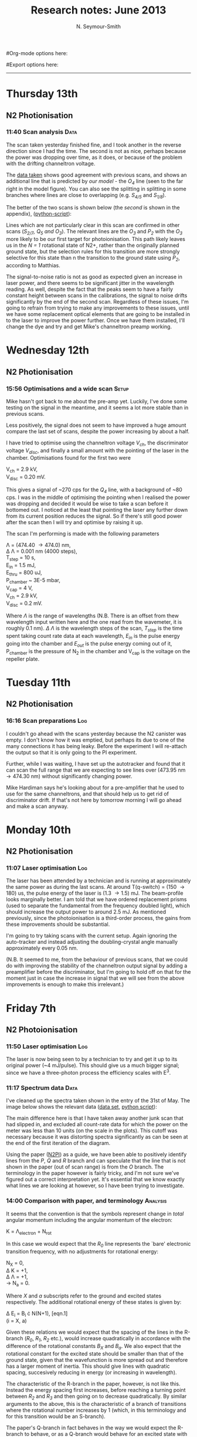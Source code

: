 #+TITLE: Research notes: June 2013
#+AUTHOR: N. Seymour-Smith
#Org-mode options here:
#+TODO: TODO | DONE CNCL HOLD
#+STARTUP: hidestars
#Export options here:
#+OPTIONS: toc:3 num:nil ^:t
#+STYLE: <link rel="stylesheet" type="text/css" href="../../css/styles.css" />

#+BEGIN_HTML
<hr>
#+END_HTML

* Thursday 13th
** N2 Photionisation
*** 11:40 Scan analysis 					       :Data:
The scan taken yesterday finished fine, and I took another in the
reverse direction since I had the time. The second is not as nice,
perhaps because the power was dropping over time, as it does, or
because of the problem with the drifting channeltron voltage. 

The [[file:N2PI/12-6-13][data taken]] shows good agreement with previous scans, and shows an
additional line that is predicted by [[*16:13%20Fitting][our model]] - the /O_4/ line (seen
to the far right in the model figure). You can also see the splitting
in splitting in some branches where lines are close to overlapping
(e.g. /S_{4/5}/ and /S_{1/8}/).

The better of the two scans is shown below (the [[*Second%20N2%20photoionisation%20scan][second]] is shown in
the appendix), ([[file:scripts/N2PI_plot1.py][python-script]]):

#+CAPTION: Figure 3, N2 photoionisation spectrum. 
#+CAPTION: Labels are derived from the paper (appendix), apart from
#+CAPTION: that of the /O_3/ and /O_4/ lines, which are predicted
#+CAPTION: by the model.
#+LABEL: fig:N2-PI-spectrum2
[[file:img/n2_scan18][file:img/n2_scan18.png]]

Lines which are not particularly clear in this scan are confirmed in
other scans (/S_{2/7}, Q_5 and O_3/). The relevant lines are the /O_3/
and /P_2/ with the /O_3/ more likely to be our first target for
photoionisation. This path likely leaves us in the /N = 1/ rotational
state of N2+, rather than the originally planned ground state, but the
selection rules for this transition are more strongly selective for
this state than n the transition to the ground state using /P_2/,
according to Matthias. 

The signal-to-noise ratio is not as good as expected given an increase
in laser power, and there seems to be significant jitter in the
wavelength reading. As well, despite the fact that the peaks seem to
have a fairly constant height between scans in the calibrations, the
signal to noise drifts significantly by the end of the second
scan. Regardless of these issues, I'm going to refrain from trying to
make any improvements to these issues, until we have some replacement
optical elements that are going to be installed in to the laser to
improve the power further. Once we have them installed, I'll change
the dye and try and get Mike's channeltron preamp working. 

* Wednesday 12th
** N2 Photionisation
*** 15:56 Optimisations and a wide scan				      :Setup:
Mike hasn't got back to me about the pre-amp yet. Luckily, I've done
some testing on the signal in the meantime, and it seems a lot more
stable than in previous scans.

Less positively, the signal does not seem to have improved a huge
amount compare the last set of scans, despite the power increasing by
about a half. 

I have tried to optimise using the channeltron voltage /V_ch/, the
discriminator voltage /V_disc/, and finally a small amount with the
pointing of the laser in the chamber. Optimisations found for the
first two were

V_ch = 2.9 kV,\\
V_disc = 0.20 mV.

This gives a signal of ~270 cps for the /Q_4/ line, with a background
of ~80 cps. I was in the middle of optimising the pointing when I
realised the power was dropping and decided it would be wise to take a
scan before it bottomed out. I noticed at the least that pointing the
laser any further down from its current position reduces the
signal. So if there's still good power after the scan then I will try
and optimise by raising it up. 

The scan I'm performing is made with the following parameters

\Lambda = (474.40 \to 474.0) nm,\\
\Delta \Lambda = 0.001 nm (4000 steps),\\
T_step = 10 s,\\
E_in = 1.5 mJ,\\
E_thru = 800 uJ,\\
P_chamber ~ 3E-5 mbar,\\
V_cap = 4 V,\\
V_ch = 2.9 kV,\\
V_disc = 0.2 mV.

Where /\Lambda/ is the range of wavelengths (N.B. There is an offset from thew
wavelength input written here and the one read from the wavemeter, it
is roughly 0.1 nm). /\Delta \Lambda/ is the wavelength steps of the
scan, /T_step/ is the time spent taking count rate data at each
wavelength,  /E_in/ is the pulse energy going into the chamber and
/E_out/ is the pulse energy coming out of it, P_chamber is the
pressure of N_2 in the chamber and V_cap is the voltage on the
repeller plate.

* Tuesday 11th
** N2 Photionisation
*** 16:16 Scan preparations						:Log:
I couldn't go ahead with the scans yesterday because the N2 canister
was empty. I don't know how it was emptied, but perhaps its due to one
of the many connections it has being leaky. Before the experiment I
will re-attach the output so that it is only going to the PI
experiment. 

Further, while I was waiting, I have set up the autotracker and found
that it can scan the full range that we are expecting to see lines
over (473.95 nm \to 474.30 nm) without significantly changing power.

Mike Hardiman says he's looking about for a pre-amplifier that he used
to use for the same channeltrons, and that should help us to get rid
of discriminator drift. If that's not here by tomorrow morning I will
go ahead and make a scan anyway.

* Monday 10th
** N2 Photionisation
*** 11:07 Laser optimisation					       :Log:
The laser has been attended by a technician and is running at
approximately the same power as during the last scans. At around
T(q-switch) = (150 \to 180) us, the pulse energy of the laser is (1.3
\to 1.5) mJ. The beam-profile looks marginally better. I am told that
we have ordered replacement prisms (used to separate the fundamental
from the frequency doubled light), which should increase the output
power to around 2.5 mJ. As mentioned previously, since the
photoionisation is a third-order process, the gains from these
improvements should be substantial. 

I'm going to try taking scans with the current setup. Again ignoring
the auto-tracker and instead adjusting the doubling-crystal angle
manually approximately every 0.05 nm.

(N.B. It seemed to me, from the behaviour of previous scans, that we
could do with improving the stability of the channeltron output signal
by adding a preamplifier before the discriminator, but I'm going to
hold off on that for the moment just in case the increase in signal
that we will see from the above improvements is enough to make this
irrelevant.)

* Friday 7th
** N2 Photoionisation
*** 11:50 Laser optimisation					 :Log:
The laser is now being seen to by a technician to try and get it up to
its original power (~4 mJ/pulse). This should give us a much bigger
signal; since we have a three-photon process the efficiency scales
with E^3.
*** 11:17 Spectrum data 					       :Data:
I've cleaned up the spectra taken shown in the entry of the 31st of
May. The image below shows the relevant data ([[file:~/Documents/logs/2013/05/N2PI][data set]], [[file:scripts/N2PI_plot1.py][python script]]): 

#+CAPTION: Figure 1. 
#+CAPTION: Spectrum of N2 photoionisation, and power of the laser
#+CAPTION: as the scan was being taken. 
#+LABEL: fig:N2-PI-spectrum
[[file:img/N2PI_spec.png][file:img/N2PI_spec.png]]

The main difference here is that I have taken away another junk scan
that had slipped in, and excluded all count-rate data for which the
power on the meter was less than 10 units (on the scale in the
plots). This cutoff was necessary because it was distorting spectra
significantly as can be seen at the end of the first iteration of the
diagram. 

Using the paper ([[file:2013/06/img/n2pi.pdf][N2PI]]) as a guide, we have been able to positively
identify lines from the /P/, /Q/ and /R/ branch and can speculate that
the line that is not shown in the paper (out of scan range) is from
the /O/ branch. The terminology in the paper however is fairly tricky,
and I'm not sure we've figured out a correct interpretation yet. It's
essential that we know exactly what lines we are looking at however,
so I have been trying to investigate.

*** 14:00 Comparison with paper, and terminology 		   :Analysis:
It seems that the convention is that the symbols represent change in
/total/ angular momentum including the angular momentum of the
electron: 

K = \Lambda_{electron} + N_{rot}

In this case we would expect that the /R_0/ line represents the `bare'
electronic transition frequency, with no adjustments for rotational
energy: 

N_{X} = 0, \\
\Delta K = +1, \\
\Delta \Lambda = +1, \\
\to N_{a} = 0.

Where /X/ and /a/ subscripts refer to the ground and excited states
respectively. The additional rotational energy of these states is
given by:

#+LABEL: eqn:rotational-splitting
\Delta E_i = B_i \cdot N(N+1), [eqn.1]\\
(i = X, a)

Given these relations we would expect that the spacing of the lines in
the R-branch (/R_0/, /R_1/, /R_2/ etc.), would increase quadratically in
accordance with the difference of the rotational constants /B_X/ and
/B_a/. We also expect that the rotational constant for the excited state
should be smaller than that of the ground state, given that the
wavefunction is more spread out and therefore has a larger moment of
inertia. This should give lines with quadratic spacing, succesively
reducing in energy (or increasing in wavelength).

The characteristic of the R-branch in the paper, however, is not like
this. Instead the energy spacing first increases, before reaching a
turning point between /R_2/ and /R_3/ and then going on to decrease
quadratically. By similar arguments to the above, this is the
characteristic of a branch of transitions where the rotational number
increases by 1 (which, in this terminology and for this transition
would be an S-branch). 

The paper's Q-branch in fact behaves in the way we would expect the
R-branch to behave, or as a Q-branch would behave for an excited state
with no electron angular momentum. It doesn't seem likely that the
notation is wrong however, since the fact that /Q/ subscripts start at 1
and /P/ subscripts start at 2 are another indication of correct
interpretation of the terminology. 

*** 16:13 Fitting						   :Analysis:
Taking a heuristic approach, we fit the data to a model that takes
into account rotational splittings of the two levels according to
equation 1 (\ref{eqn:rotational-splitting}). We can then start with
either assumption that R-branch or the Q-branch is the /\Delta N = 0/
transition, and see which model fits best.

- /Follows an explanation of fitting using the Q-branch (short answer:
  it didn't work):/ 

Assuming the Q-branch is /\Delta N = 0/, and taking the literature value
of the ground state rotational constant (~1.9) we find an excited
state rotational constant of ~1.75. Since the Q-branch in the paper
only starts at 1 we can either assume that /Q_{0}/ is disallowed and
extrapolate where it would be, or that /Q_{1}/ is the fundamental
transition. Either way we can fit the Q-branch easily to the paper,
but then using the calculated value of /B_{a}/, we get no agreement with
any of the other lines in the paper or our spectrum.

- /And using the R-branch (short answer: it kind-of works):/

#+CAPTION: Figure 2.
#+CAPTION: Fit to the N_2 photionisation data for low values of /K (K < 3)/.
#+CAPTION: Higher values give a bad fit. The stars represent observed spectral lines. 
#+LABEL: fig:low-k-fit
[[file:img/low_k_fit.png][file:img/low_k_fit.png]]

Using the /R_0/ line as the fundamental electronic transition, we can
calculate /B_X/ from the energy difference:

\Delta E = E(R_0) - E(Q_1) \\
\Delta E = 2B_X.

This gives us a value of /B_X/ of ~0.9, which disagrees with the
literature value fairly significantly (approx. a factor of
2). Regardless this fits the paper data well for the lines that we
have that are only determined by /R_0/ and /B_X/ (/R_0/, /Q_1/ and
/P_2/).

Similarly, we can calculate a value of /B_a/ from the energy
difference of the /S_0/ and /R_0/ branches. This gives us a value of
/B_a/ of ~1.9, which clearly goes against the expectation that /B_a <
B_X/. Again disregarding the discrepancy, we find that we get a good
fit to the /S_0/ line (dependent only on /B_a/), and additionally
it gives us a good fit for lines ending in /K=2/ of the upper
state. Beyond this both the characteristic and the fit is far off.

This fit is shown in Fig. 2 (\ref{fig:low-k-fit}) ([[file:scripts/PISpectrum.m][matlab
script]]). There are several fitted lines that match the data, and their
allocations also match those of the paper. The lines that have no
corresponding data-points do have corresponding lines or allocations
in the paper. The data points that don't have corresponding lines have
corresponding allocations in the paper, and come from transitions to
the excited state with /K>2/.

* To do
** Molecular Lab Experiments
*** HOLD Photoionisation of N2 					    :Nic:Amy:
**** DONE [#A] Identify appropriate gnd-state transition
- <2013-05-08 Wed>
Jack has done most of the work here. Just a case of optimising power
etc. 
- <2013-05-14 Tue> 
Jack has had to move on to fibre shooting after some trouble with
getting a spectrum around the gnd-state transition. I'm going to take
over generally, once Matthias has reoptimised the laser and finished
baking the chamber (having just replaced the channeltron).
- <2013-05-31 Fri>
I managed to get a full spectrum on Wednesday and analyse it today. I
think we've got the whole series of lines, and I've handed it over to
Matthias to see if he can identify the ground state transition from
it.
- <2013-06-07 Fri>
Depending on interpretation of the paper we're using ([[file:2013/06/img/n2pi.pdf][N2PI]]), we either
have the lines we need or they are a little further to the low energy
end of the scale than we currently have. Need help interpreting paper,
and will take another longer scan just in case, once the laser is
optimised. 
- <2013-06-13 Thu>
/O_3/ transition identified ([[*11:40%20Scan%20analysis][11:40 Scan analysis]]). 

**** TODO Replace damaged optical elements in laser
**** TODO Build power supply for discriminator preamp
**** TODO Re-take spectra with better S-N
*** HOLD Work on DACs for the new SCL				  :Nic:Kevin:
**** HOLD Building boards
- <2013-01-25 Fri> Matthias has the plans:
Pester him for them.
- <2013-01-31 Thu> Received:
Matthias sent them ages ago, but I didn't spot them in my mail. He's
still yet to order the actual DACs though, so there's still time. I
could make the boards however, in preparation.
- <2013-02-04 Mon> Matthias is making the boards:
Matthias is making the boards, I think it'll just be up to me to
program the whole thing.
- <2013-02-04 Mon> Pins used:
Check with Matthias that his design has incorporated these pins as
I/Os:
+ Port D: RD8 (peak detect input), RD5 (CN_interrupt)
+ U2RX pins, unless he's already designed these away
**** HOLD Programming
***** TODO Write SPI library for PIC comms with computer
***** TODO Write SPI library for PIC comms with DAC

*** TODO [#B] Code an automation program for experiments	  :Nic:Kevin:
**** TODO [#B] Fast autocorrelation calculation
- <2013-04-09 Tue>
[ ] Try using CUDA for a fast autocorrelation calculation |
- <2013-04-09 Tue>
Maybe first just try using Wolfgang's code. It might just be fast
enough on its own.
**** HOLD [#C] Plan out experiment process
- <2013-05-30 Thu>
Waiting on Keving to collect some data on `phonon-laser' type
amplification of the dipole force before we can decide on the exact
experimental procedure. 
**** HOLD [#C] Describe phonon laser trick in notes
- <2013-05-15 Wed>
Check if I already have.
- <2013-06-10 Mon>
Only really required if it turns out to be usable. Waiting on Kevin's
results. 
*** TODO [#B] Simulations						:Nic:
**** TODO [#B] Hanle dip/b-field map simulation
***** TODO Fluorescence as a function of B-field for different light pol.
***** TODO Sanity check: modulation sensitivity reduce at higher B-field?
***** TODO B-field modulation frequency response (reduce laser Rabi f.)
**** TODO [#C] Single ion `heat-engine' effect
- <2013-05-30 Thu>
Does the oscillation have something to do with a kind of `parametric'
excitation from the laser pressure - Perhaps the ion only feels force
from the laser when it is at the edges of its oscillation (no Doppler
shift).
**** HOLD [#C] One or two calcium ions
- <2013-03-22 Fri>
Although an extra ion will reduce the acceleration of the crystal due
to the dipole force, is the increase in signal a good trade-off?
- <2013-05-28 Tue>
This question is not important if the `phonon-laser'-like approach
we're going to try and take works well. This idea is on hold until
more work is done there.

** General
*** HOLD Pseudopotential calculations for Oxford
- <2013-06-07 Fri>
Sent to Laura, awaiting feedback on usage.
*** HOLD Find submissions for ITCM-Sussex.com
- <2012-11-13 Tue>
Matthias has reminded us to look through the old website for these.

- <2012-11-20 Tue> 
I should add a scanning cavity lock section to the "Technology" page
of the site (extended abstract?).
  
Furthermore, I think it'd be nice to look over the diagrams that are
on there already, and think about whether or not I could make some
improved ones in POVRAY.

- <2012-11-26 Mon>
Rev. Sci. Instrum. 81, 075109 2010:

"We have implemented a compact setup for long-term laser frequency
stabilization. Light from a stable reference laser and several slave
lasers is coupled into a confocal Fabry–Pérot resonator. By
stabilizing the position of the transmission peaks of the slave lasers
relative to successive peaks of the master laser as the length of the
cavity is scanned over one free spectral range, the long-term
stability of the master laser is transferred to the slave lasers.

By using fast analog peak detection and low-latency
microcontroller-based digital feedback, with a scanning frequency of 3
kHz, we obtain a feedback bandwidth of 380 Hz and a relative stability
of better than 10 kHz at timescales longer than 1 s."

Current undergraduate/masters projects are focused on implementing our
scanning cavity lock design with a cheap and feature-rich
microcontroller from the dsPIC line
(http://www.microchip.com/). Automated impulse-response-function
analysis and digital filter generation will provide significant
improvements to bandwidth and stability.

- <2013-01-04 Fri> Comments on current webpage:
1. There are no sub-titles at the lowest level of the pages when looking
   at the research interests. e.g. "ion-photon entanglement" is a page
   inside "cavity-QED", but when you click on it it is title only
   "cavity-QED".
2. Only "charge exchange reactions" in the molecular physics
   section. Should we show something about our research direction?
3. Can we add references to our papers in the "crystal weighing" and
   "optical excitation" sections?

*** HOLD Ask Hiroki for a look at the code for cavity mode prop.
- <2012-11-06 Tue>  
Asked Hiroki, but he hasn't finished it yet. 

*** TODO [#B] Job application research				   :noexport:
**** Drewsen group
**** Innsbruck group
**** Munich group
** Meetings							   :noexport:
** Journal & Theory club					   :noexport:
*** Rota
- Nic
- Stephen
- Amy
- Hiroki
- Jack
- Michael
- Kevin
- Markus
Theory club is offset by +4.
*** Papers to look at
**** DONE [12-10-2012]  Cold molecular reactions with quadrupole guide
**** TODO Brian Odom's manuscript
**** TODO Koehl's Dipole trap + ion trap
**** TODO Wielitsch's MOT + ion trap
**** TODO <2012-11-06 Tue> Michael Koehl's latest on arXiv (last Friday)
*** General papers
*** Theory subjects
**** TODO Applications for data analysis and simulation
*** Books
- Molecular Quantum Mechanics, Aleins, Friedman

** To do, non-work						   :noexport:
*** TODO Learn CSS/Jekyll
- <2013-05-24 Fri>
*** TODO Illustrate hydrogen wavefunctions in POV-ray
- <2013-05-24 Fri>
*** TODO Move ISA
- <2013-04-24 Wed>
Check Guardian article on cooperative banks
*** TODO Purchase 
- Scarf
- Atomic physics text book
- Thermodynamics text book
- Quantum optics text book
- Backup-drive replacement
*** TODO Dekatron
- [ ] 555 timer input

* Appendix
** Second N2 photoionisation scan
[[file:img/n2_scan19][file:img/n2_scan19.png]]
